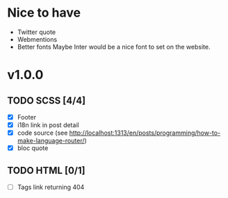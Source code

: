 * Nice to have
  - Twitter quote
  - Webmentions
  - Better fonts
    Maybe Inter would be a nice font to set on the website.

* v1.0.0
** TODO SCSS [4/4]
   - [X] Footer
   - [X] i18n link in post detail
   - [X] code source (see http://localhost:1313/en/posts/programming/how-to-make-language-router/)
   - [X] bloc quote
** TODO HTML [0/1]
   - [ ] Tags link returning 404
